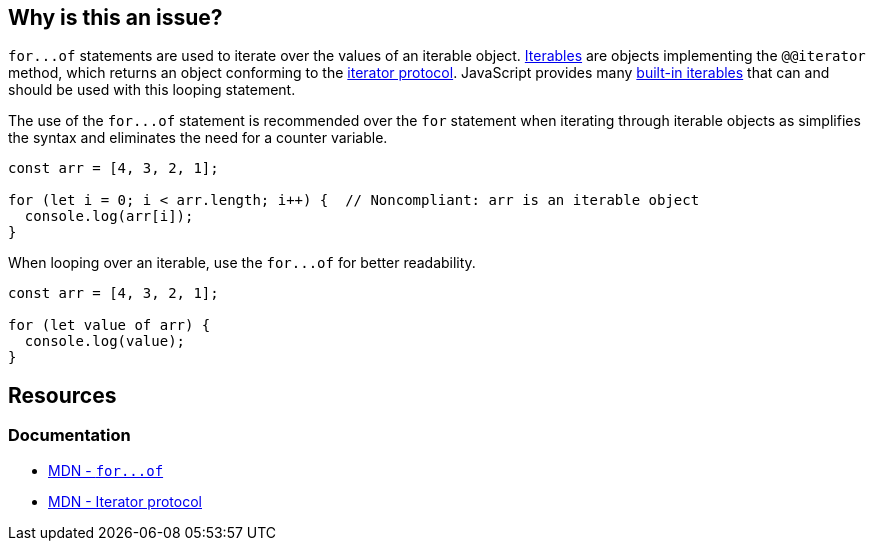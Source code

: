 == Why is this an issue?

``++for...of++`` statements are used to iterate over the values of an iterable object. https://developer.mozilla.org/en-US/docs/Web/JavaScript/Reference/Iteration_protocols#the_iterable_protocol[Iterables]  are objects implementing the `@@iterator` method, which returns an object conforming to the https://developer.mozilla.org/en-US/docs/Web/JavaScript/Reference/Iteration_protocols#the_iterator_protocol[iterator protocol]. JavaScript provides many https://developer.mozilla.org/en-US/docs/Web/JavaScript/Reference/Iteration_protocols#built-in_iterables[built-in iterables] that can and should be used with this looping statement.

The use of the ``++for...of++`` statement is recommended over the `for` statement when iterating through iterable objects as simplifies the syntax and eliminates the need for a counter variable.

[source,javascript,diff-id=1,diff-type=noncompliant]
----
const arr = [4, 3, 2, 1];

for (let i = 0; i < arr.length; i++) {  // Noncompliant: arr is an iterable object
  console.log(arr[i]);
}
----

When looping over an iterable, use the ``++for...of++`` for better readability.

[source,javascript,diff-id=1,diff-type=compliant]
----
const arr = [4, 3, 2, 1];

for (let value of arr) {
  console.log(value);
}
----

== Resources

=== Documentation

* https://developer.mozilla.org/en-US/docs/Web/JavaScript/Reference/Statements/for...of[MDN - ``++for...of++``]
* https://developer.mozilla.org/en-US/docs/Web/JavaScript/Reference/Iteration_protocols#the_iterator_protocol[MDN - Iterator protocol]

ifdef::env-github,rspecator-view[]

'''
== Implementation Specification
(visible only on this page)

=== Message

Use "for...of" to iterate over this "xxx".


=== Highlighting

``++for (...)++``


endif::env-github,rspecator-view[]

